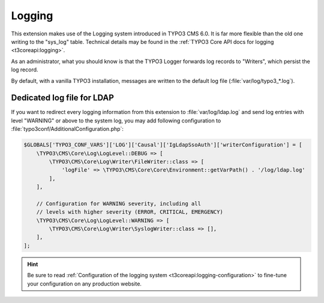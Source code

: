 .. _admin-manual-logging:

Logging
-------

This extension makes use of the Logging system introduced in TYPO3 CMS 6.0. It
is far more flexible than the old one writing to the "sys_log" table. Technical
details may be found in the :ref:`TYPO3 Core API docs for logging <t3coreapi:logging>`.

As an administrator, what you should know is that the TYPO3 Logger forwards log
records to "Writers", which persist the log record.

By default, with a vanilla TYPO3 installation, messages are written to the
default log file (:file:`var/log/typo3_*.log`).


.. _admin-manual-logging-dedicatedogfile:

Dedicated log file for LDAP
^^^^^^^^^^^^^^^^^^^^^^^^^^^

If you want to redirect every logging information from this extension to
:file:`var/log/ldap.log` and send log entries with level "WARNING" or above to
the system log, you may add following configuration to
:file:`typo3conf/AdditionalConfiguration.php`:

.. code-block:: php

	$GLOBALS['TYPO3_CONF_VARS']['LOG']['Causal']['IgLdapSsoAuth']['writerConfiguration'] = [
	    \TYPO3\CMS\Core\Log\LogLevel::DEBUG => [
	        \TYPO3\CMS\Core\Log\Writer\FileWriter::class => [
	            'logFile' => \TYPO3\CMS\Core\Core\Environment::getVarPath() . '/log/ldap.log'
	        ],
	    ],

	    // Configuration for WARNING severity, including all
	    // levels with higher severity (ERROR, CRITICAL, EMERGENCY)
	    \TYPO3\CMS\Core\Log\LogLevel::WARNING => [
	        \TYPO3\CMS\Core\Log\Writer\SyslogWriter::class => [],
	    ],
	];

.. hint::

	Be sure to read :ref:`Configuration of the logging system <t3coreapi:logging-configuration>` to fine-tune your
	configuration on any production website.
